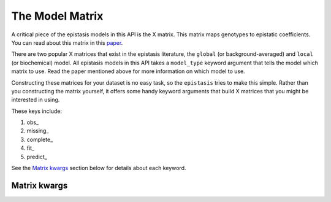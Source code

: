The Model Matrix
================

A critical piece of the epistasis models in this API is the X matrix. 
This matrix maps genotypes to epistatic coefficients. You can read about this matrix 
in this paper_. 

There are two popular X matrices that exist in the epistasis literature, the 
``global`` (or background-averaged) and ``local`` (or biochemical) model. 
All epistasis models in this API takes a ``model_type`` keyword argument 
that tells the model which matrix to use. Read the paper mentioned
above for more information on which model to use.

Constructing these matrices for your dataset is no easy task, 
so the ``epistasis`` tries to make this simple. 
Rather than you constructing the matrix yourself, it offers some handy 
keyword arguments that build X matrices that you might be interested in using.

These keys include:

1. obs_
2. missing_
3. complete_ 
4. fit_ 
5. predict_

See the `Matrix kwargs`_ section below for details about each keyword.

Matrix kwargs
-------------
.. _`Matrix kwargs`:






.. References in this document

.. _paper: http://www.genetics.org/content/205/3/1079 
